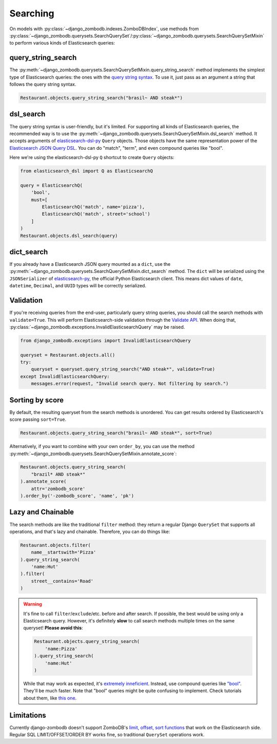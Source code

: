 =========
Searching
=========

On models with :py:class:`~django_zombodb.indexes.ZomboDBIndex`, use methods from :py:class:`~django_zombodb.querysets.SearchQuerySet`/:py:class:`~django_zombodb.querysets.SearchQuerySetMixin` to perform various kinds of Elasticsearch queries:

query_string_search
-------------------

The :py:meth:`~django_zombodb.querysets.SearchQuerySetMixin.query_string_search` method implements the simplest type of Elasticsearch queries: the ones with the `query string syntax <https://www.elastic.co/guide/en/elasticsearch/reference/current/query-dsl-query-string-query.html#query-string-syntax>`_. To use it, just pass as an argument a string that follows the query string syntax.

.. code-block:: python

    Restaurant.objects.query_string_search("brasil~ AND steak*")

dsl_search
----------

The query string syntax is user-friendly, but it's limited. For supporting all kinds of Elasticsearch queries, the recommended way is to use the :py:meth:`~django_zombodb.querysets.SearchQuerySetMixin.dsl_search` method. It accepts arguments of `elasticsearch-dsl-py <https://elasticsearch-dsl.readthedocs.io/en/latest/search_dsl.html#queries>`_ ``Query`` objects. Those objects have the same representation power of the `Elasticsearch JSON Query DSL <https://www.elastic.co/guide/en/elasticsearch/reference/current/query-dsl.html>`_. You can do "match", "term", and even compound queries like "bool".

Here we're using the elasticsearch-dsl-py ``Q`` shortcut to create ``Query`` objects:

.. code-block:: python

    from elasticsearch_dsl import Q as ElasticsearchQ

    query = ElasticsearchQ(
        'bool',
        must=[
            ElasticsearchQ('match', name='pizza'),
            ElasticsearchQ('match', street='school')
        ]
    )
    Restaurant.objects.dsl_search(query)

dict_search
-----------

If you already have a Elasticsearch JSON query mounted as a ``dict``, use the :py:meth:`~django_zombodb.querysets.SearchQuerySetMixin.dict_search` method. The ``dict`` will be serialized using the ``JSONSerializer`` of `elasticsearch-py <https://github.com/elastic/elasticsearch-py>`_, the official Python Elasticsearch client. This means dict values of ``date``, ``datetime``, ``Decimal``, and ``UUID`` types will be correctly serialized.


Validation
----------

If you're receiving queries from the end-user, particularly query string queries, you should call the search methods with ``validate=True``. This will perform Elasticsearch-side validation through the `Validate API <https://www.elastic.co/guide/en/elasticsearch/reference/current/search-validate.html>`_. When doing that, :py:class:`~django_zombodb.exceptions.InvalidElasticsearchQuery` may be raised.

.. code-block:: python

    from django_zombodb.exceptions import InvalidElasticsearchQuery

    queryset = Restaurant.objects.all()
    try:
        queryset = queryset.query_string_search("AND steak*", validate=True)
    except InvalidElasticsearchQuery:
        messages.error(request, "Invalid search query. Not filtering by search.")

Sorting by score
----------------

By default, the resulting queryset from the search methods is unordered. You can get results ordered by Elasticsearch's score passing ``sort=True``.

.. code-block:: python

    Restaurant.objects.query_string_search("brasil~ AND steak*", sort=True)

Alternatively, if you want to combine with your own ``order_by``, you can use the method :py:meth:`~django_zombodb.querysets.SearchQuerySetMixin.annotate_score`:

.. code-block:: python

    Restaurant.objects.query_string_search(
        "brazil* AND steak*"
    ).annotate_score(
        attr='zombodb_score'
    ).order_by('-zombodb_score', 'name', 'pk')

Lazy and Chainable
------------------

The search methods are like the traditional ``filter`` method: they return a regular Django ``QuerySet`` that supports all operations, and that's lazy and chainable. Therefore, you can do things like:

.. code-block:: python

    Restaurant.objects.filter(
        name__startswith='Pizza'
    ).query_string_search(
        'name:Hut'
    ).filter(
        street__contains='Road'
    )

.. warning::

    It's fine to call ``filter``/``exclude``/etc. before and after search. If possible, the best would be using only a Elasticsearch query. However, it's definitely **slow** to call search methods multiple times on the same queryset! **Please avoid this**:

    .. code-block:: python

        Restaurant.objects.query_string_search(
            'name:Pizza'
        ).query_string_search(
            'name:Hut'
        )

    While that may work as expected, it's `extremely inneficient <https://github.com/zombodb/zombodb/issues/335>`_. Instead, use compound queries like `"bool" <https://www.elastic.co/guide/en/elasticsearch/reference/current/query-dsl-bool-query.html#query-dsl-bool-query>`_. They'll be much faster. Note that "bool" queries might be quite confusing to implement. Check tutorials about them, like `this one <https://engineering.carsguide.com.au/elasticsearch-demystifying-the-bool-query-11da737a4efb>`_.

Limitations
-----------

Currently django-zombodb doesn't support ZomboDB's `limit, offset, sort functions <https://github.com/zombodb/zombodb/blob/master/QUERY-DSL.md#sort-and-limit-functions>`_ that work on the Elasticsearch side. Regular SQL LIMIT/OFFSET/ORDER BY works fine, so traditional ``QuerySet`` operations work.

